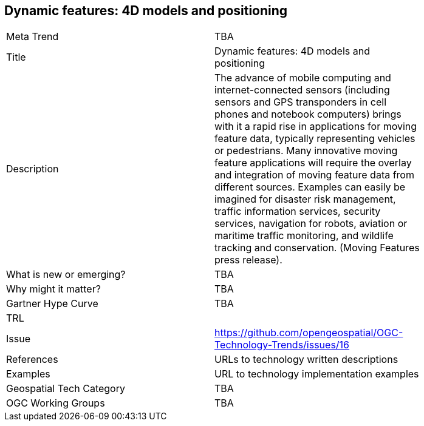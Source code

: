 [#DynamicFeatures4DModelsAndPositioning]
[discrete]
== Dynamic features: 4D models and positioning

[width="80%"]
|=======================
|Meta Trend	| TBA
|Title | Dynamic features: 4D models and positioning
|Description | The advance of mobile computing and internet-connected sensors (including sensors and GPS transponders in cell phones and notebook computers) brings with it a rapid rise in applications for moving feature data, typically representing vehicles or pedestrians. Many innovative moving feature applications will require the overlay and integration of moving feature data from different sources. Examples can easily be imagined for disaster risk management, traffic information services, security services, navigation for robots, aviation or maritime traffic monitoring, and wildlife tracking and conservation. (Moving Features press release).
| What is new or emerging?	| TBA
| Why might it matter? | TBA
| Gartner Hype Curve | 	TBA
| TRL |
| Issue | https://github.com/opengeospatial/OGC-Technology-Trends/issues/16
|References | URLs to technology written descriptions
|Examples | URL to technology implementation examples
|Geospatial Tech Category 	| TBA
|OGC Working Groups | TBA
|=======================
<<<
